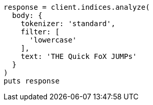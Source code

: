 [source, ruby]
----
response = client.indices.analyze(
  body: {
    tokenizer: 'standard',
    filter: [
      'lowercase'
    ],
    text: 'THE Quick FoX JUMPs'
  }
)
puts response
----
